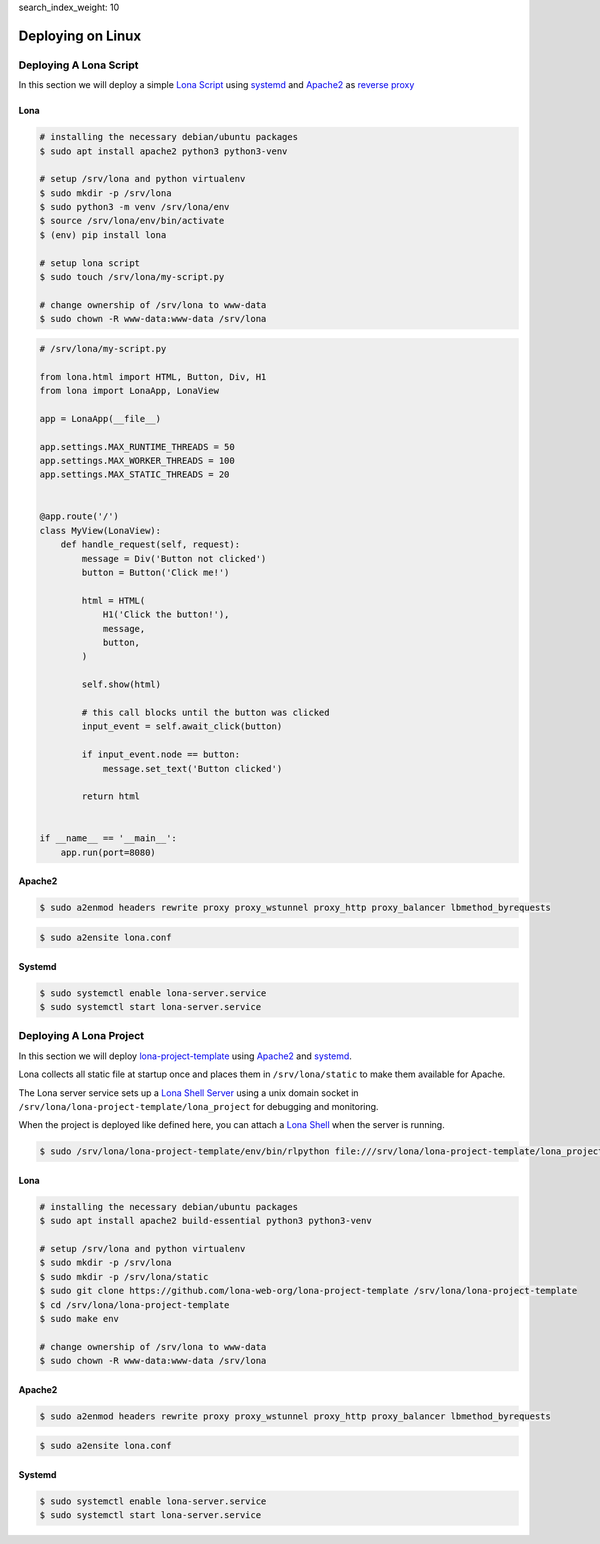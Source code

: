search_index_weight: 10


Deploying on Linux
==================


Deploying A Lona Script
-----------------------

In this section we will deploy a simple
`Lona Script </api-reference/lona-scripts.html>`_ using
`systemd <https://systemd.io/>`_ and `Apache2 <https://httpd.apache.org/>`_
as `reverse proxy <https://en.wikipedia.org/wiki/Reverse_proxy>`_


Lona
~~~~

.. code-block:: bash

    # installing the necessary debian/ubuntu packages
    $ sudo apt install apache2 python3 python3-venv

    # setup /srv/lona and python virtualenv
    $ sudo mkdir -p /srv/lona
    $ sudo python3 -m venv /srv/lona/env
    $ source /srv/lona/env/bin/activate
    $ (env) pip install lona

    # setup lona script
    $ sudo touch /srv/lona/my-script.py

    # change ownership of /srv/lona to www-data
    $ sudo chown -R www-data:www-data /srv/lona


.. code-block:: python

    # /srv/lona/my-script.py

    from lona.html import HTML, Button, Div, H1
    from lona import LonaApp, LonaView

    app = LonaApp(__file__)

    app.settings.MAX_RUNTIME_THREADS = 50
    app.settings.MAX_WORKER_THREADS = 100
    app.settings.MAX_STATIC_THREADS = 20


    @app.route('/')
    class MyView(LonaView):
        def handle_request(self, request):
            message = Div('Button not clicked')
            button = Button('Click me!')

            html = HTML(
                H1('Click the button!'),
                message,
                button,
            )

            self.show(html)

            # this call blocks until the button was clicked
            input_event = self.await_click(button)

            if input_event.node == button:
                message.set_text('Button clicked')

            return html


    if __name__ == '__main__':
        app.run(port=8080)


Apache2
~~~~~~~

.. code-block:: shell

    $ sudo a2enmod headers rewrite proxy proxy_wstunnel proxy_http proxy_balancer lbmethod_byrequests

.. code-block:: xml
    :include: configs/lona-script-apache.conf

.. code-block:: shell

    $ sudo a2ensite lona.conf


Systemd
~~~~~~~

.. code-block:: ini
    :include: configs/lona-script.service

.. code-block:: text

    $ sudo systemctl enable lona-server.service
    $ sudo systemctl start lona-server.service


Deploying A Lona Project
------------------------

In this section we will deploy
`lona-project-template <https://github.com/lona-web-org/lona-project-template>`_
using `Apache2 <https://httpd.apache.org/>`_ and
`systemd <https://systemd.io/>`_.

Lona collects all static file at startup once and places them in
``/srv/lona/static`` to make them available for Apache.

The Lona server service sets up a
`Lona Shell Server </api-reference/debugging.html#lona-shell>`_ using
a unix domain socket in ``/srv/lona/lona-project-template/lona_project`` for
debugging and monitoring.

When the project is deployed like defined here, you can attach a
`Lona Shell </api-reference/lona-shell.html>`_ when the server is
running.

.. code-block:: txt

    $ sudo /srv/lona/lona-project-template/env/bin/rlpython file:///srv/lona/lona-project-template/lona_project/socket

Lona
~~~~

.. code-block:: bash

    # installing the necessary debian/ubuntu packages
    $ sudo apt install apache2 build-essential python3 python3-venv

    # setup /srv/lona and python virtualenv
    $ sudo mkdir -p /srv/lona
    $ sudo mkdir -p /srv/lona/static
    $ sudo git clone https://github.com/lona-web-org/lona-project-template /srv/lona/lona-project-template
    $ cd /srv/lona/lona-project-template
    $ sudo make env

    # change ownership of /srv/lona to www-data
    $ sudo chown -R www-data:www-data /srv/lona



Apache2
~~~~~~~

.. code-block:: shell

    $ sudo a2enmod headers rewrite proxy proxy_wstunnel proxy_http proxy_balancer lbmethod_byrequests

.. code-block:: xml
    :include: configs/lona-project-apache.conf

.. code-block:: shell

    $ sudo a2ensite lona.conf


Systemd
~~~~~~~

.. code-block:: ini
    :include: configs/lona-project.service

.. code-block:: text

    $ sudo systemctl enable lona-server.service
    $ sudo systemctl start lona-server.service

